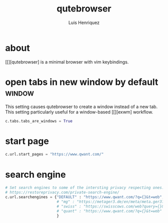 #+title: qutebrowser
#+author: Luis Henriquez
#+property: header-args :tangle ~/.config/qutebrowser/config.py
#+tags: qutebrowser browser

* about
:PROPERTIES:
:ID:       6ea6075e-1826-4f4d-ad2c-4dc2a788efc5
:END:

[[][qutebrowser] is a minimal browser with vim keybindings.

* open tabs in new window by default :window:
:PROPERTIES:
:ID:       1034e7aa-073b-41d1-9209-11010fe729fd
:END:

This setting causes qutebrowser to create a window instead of a new tab. This
setting particularly useful for a window-based [[][exwm] workflow.

#+begin_src python
c.tabs.tabs_are_windows = True
#+end_src

* start page
:PROPERTIES:
:ID:       70f3a021-7e19-4883-839d-388cd0df8ebc
:END:

#+begin_src python
c.url.start_pages = "https://www.qwant.com/"
#+end_src

* search engine
:PROPERTIES:
:ID:       c416faa3-f538-4e7e-ab69-039b1296829f
:END:

#+begin_src python
# Set search engines to some of the intersting privacy respecting ones.
# https://restoreprivacy.com/private-search-engine/
c.url.searchengines = {"DEFAULT" : "https://www.qwant.com/?q={}&t=web",
                       # "mg" : "https://metager3.de/en/meta/meta.ger3?eingabe={}&submit-query=&focus=web&s=&f=&m=",
                       # "swiss" : "https://swisscows.com/web?query={}&region=en-US"
                       # "quant" : "https://www.qwant.com/?q={}&t=web"
                       }
#+end_src
